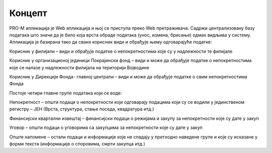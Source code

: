 .. _koncept:

*********
Концепт
*********

PRO-M апликација је Web апликација и њој се приступа преко Web претраживача. Садржи централизовану базу података што значи да је било која врста обраде података (унос, измена, брисање) одмах видљива у систему. Апликација је базирана тако да сваки корисник види и обрађује њему одговарајуће податке:

Корисник у филијали – види и обрађује податке о непокретностима које су у надлежности те филијале

Корисник у организационој јединици Покрајински фонд – види  и може да обрађује податке о непокретностима које се налазе у надлежности филијала на територији Војводине

Корисник у Дирекцији Фонда- главној централи – види и може да обрађује податке о свим непокретностима Фонда

Постоје четири главне групе података који се воде:

Непокретност – општи подаци о непокретности који одговарају подацима који су се водили у јединственом регистру – ЈЕН (Врста, структура, стање поседа, квадратура итд.)

Финансијски квартални извештај – финансијски подаци о режијама и закупу за непокретности које су дате у закуп

Уговор – општи подаци о уговорима са закупцима за непокретности које су дате у закуп

Опште напомене – остали подаци и информације које не спадају у претходно наведене групе и које су исказане у форми текста (информације о споровима, смрти закупца итд.) 

